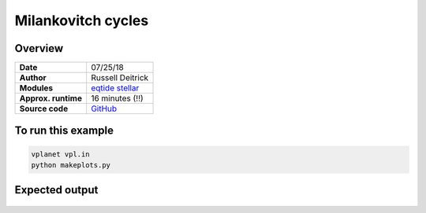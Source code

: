 Milankovitch cycles
===================

Overview
--------

===================   ============
**Date**              07/25/18
**Author**            Russell Deitrick
**Modules**           `eqtide <../src/eqtide.html>`_
                      `stellar <../src/stellar.html>`_
**Approx. runtime**   16 minutes (!!)
**Source code**       `GitHub <https://github.com/VirtualPlanetaryLaboratory/vplanet-private/tree/master/examples/Milankovitch>`_
===================   ============


.. todo:: **@deitrr**: Description needed for the **Milankovitch** example.


To run this example
-------------------

.. code-block:: bash

    vplanet vpl.in
    python makeplots.py


Expected output
---------------

.. todo:: **@deitrr**: Caption needed for the **Milankovitch** example figure.

.. figure:: milankovitch.png
   :width: 600px
   :align: center
